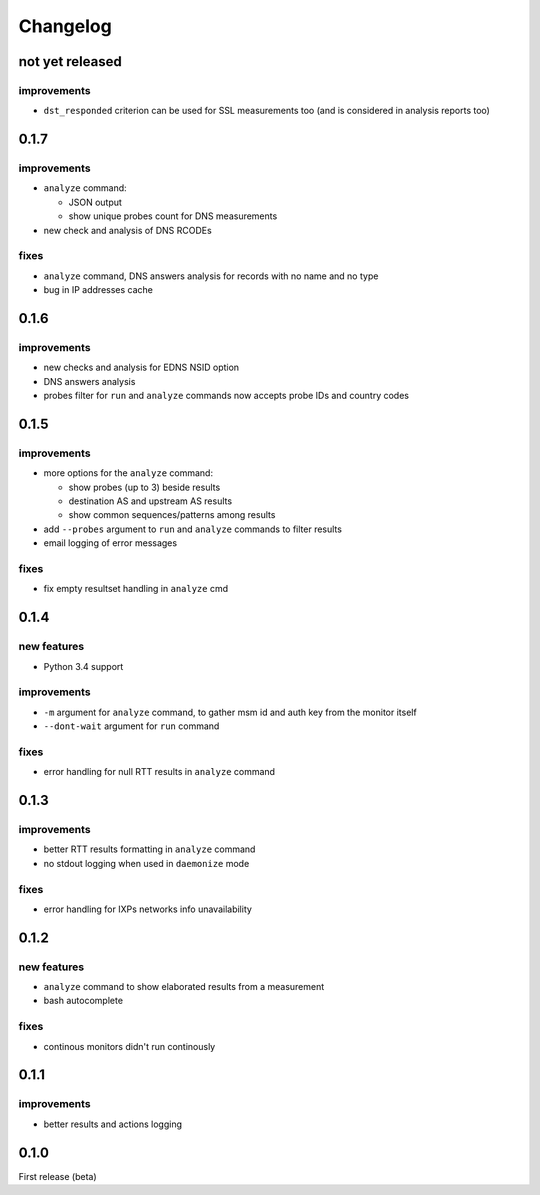 Changelog
=========

not yet released
----------------

improvements
++++++++++++

- ``dst_responded`` criterion can be used for SSL measurements too (and is considered in analysis reports too)

0.1.7
-----

improvements
++++++++++++

- ``analyze`` command:

  - JSON output

  - show unique probes count for DNS measurements

- new check and analysis of DNS RCODEs

fixes
+++++

- ``analyze`` command, DNS answers analysis for records with no name and no type
- bug in IP addresses cache

0.1.6
-----

improvements
++++++++++++

- new checks and analysis for EDNS NSID option
- DNS answers analysis
- probes filter for ``run`` and ``analyze`` commands now accepts probe IDs and country codes

0.1.5
-----

improvements
++++++++++++

- more options for the ``analyze`` command:

  - show probes (up to 3) beside results

  - destination AS and upstream AS results

  - show common sequences/patterns among results

- add ``--probes`` argument to ``run`` and ``analyze`` commands to filter results

- email logging of error messages

fixes
+++++

- fix empty resultset handling in ``analyze`` cmd

0.1.4
-----

new features
++++++++++++

- Python 3.4 support

improvements
++++++++++++

- ``-m`` argument for ``analyze`` command, to gather msm id and auth key from the monitor itself
- ``--dont-wait`` argument for ``run`` command

fixes
+++++

- error handling for null RTT results in ``analyze`` command

0.1.3
-----

improvements
++++++++++++

- better RTT results formatting in ``analyze`` command
- no stdout logging when used in ``daemonize`` mode

fixes
+++++

- error handling for IXPs networks info unavailability

0.1.2
-----

new features
++++++++++++

- ``analyze`` command to show elaborated results from a measurement

- bash autocomplete

fixes
+++++

- continous monitors didn't run continously

0.1.1
-----

improvements
++++++++++++

- better results and actions logging

0.1.0
-----

First release (beta)
